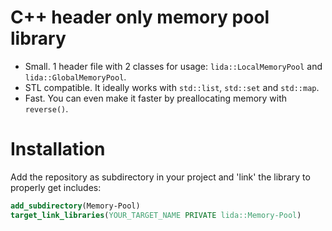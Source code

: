 #+AUTHOR: Adil Mokhammad
#+EMAIL: 0adilmohammad0@gmail.com

* C++ header only memory pool library

- Small. 1 header file with 2 classes for usage: =lida::LocalMemoryPool= and =lida::GlobalMemoryPool=.
- STL compatible. It ideally works with =std::list=, =std::set= and =std::map=.
- Fast. You can even make it faster by preallocating memory with =reverse()=.

* Installation

  Add the repository as subdirectory in your project and 'link' the library to properly get includes:
#+BEGIN_SRC cmake
  add_subdirectory(Memory-Pool)
  target_link_libraries(YOUR_TARGET_NAME PRIVATE lida::Memory-Pool)
#+END_SRC
